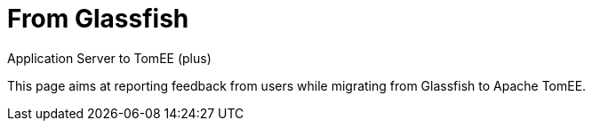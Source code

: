 :index-group: Unrevised
:jbake-type: page
:jbake-status: published


# From Glassfish
Application Server to TomEE (plus)

This page aims at reporting feedback from users while migrating from
Glassfish to Apache TomEE.
